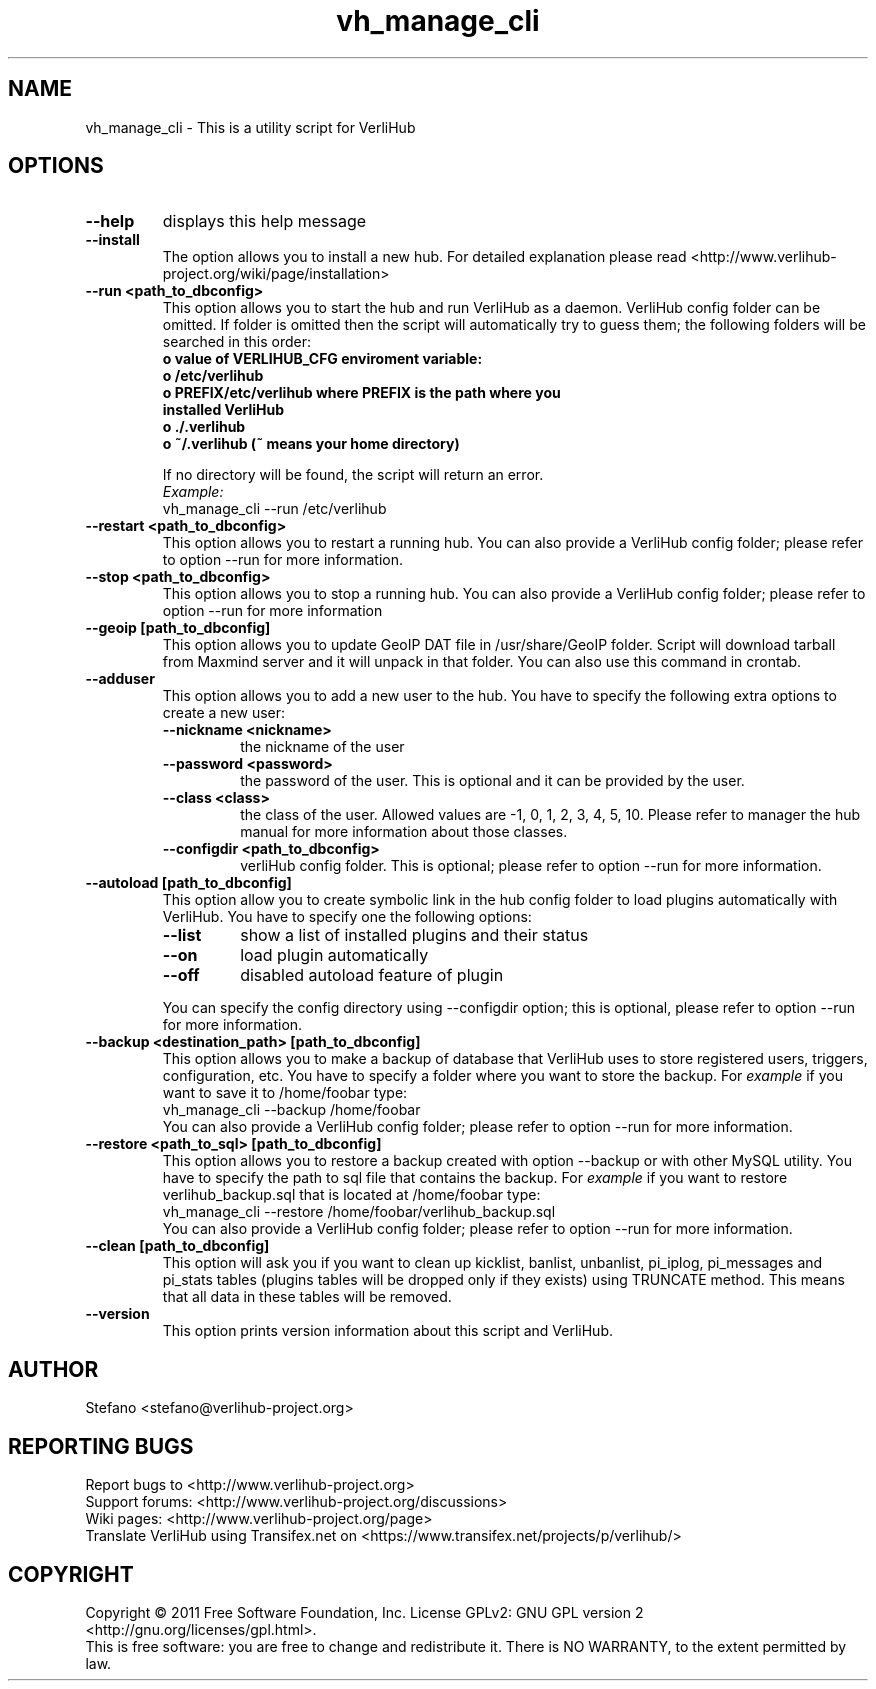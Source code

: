 .\" DO NOT MODIFY THIS FILE!  It was generated by help2man 1.39.1.
.TH vh_manage_cli "1" "June 2011" verlihub-1.0 "June 2011"
.SH NAME
vh_manage_cli \- This is a utility script for VerliHub

.SH OPTIONS
.TP
.BR --help
displays this help message
.TP
.BR --install
The option allows you to install a new hub. For detailed explanation please read <http://www.verlihub-project.org/wiki/page/installation>
.TP
.BR "--run <path_to_dbconfig>"
This option allows you to start the hub and run VerliHub as a daemon. VerliHub config folder can be omitted. If folder is omitted then the script will automatically try to guess them; the following folders will be searched in this order:
.RS
.TP
.BR " o value of VERLIHUB_CFG enviroment variable:"
.TP
.BR " o /etc/verlihub"
.TP
.BR " o PREFIX/etc/verlihub where PREFIX is the path where you installed VerliHub"
.TP
.BR " o ./.verlihub"
.TP
.BR " o ~/.verlihub (~ means your home directory)"
.P
If no directory will be found, the script will return an error.
.br
.I Example:
.nf
vh_manage_cli --run /etc/verlihub
.fi
.RE
.TP
.BR "--restart <path_to_dbconfig>"
This option allows you to restart a running hub. You can also provide a VerliHub config folder; please refer to option --run for more information.
.TP
.BR "--stop <path_to_dbconfig>"
This option allows you to stop a running hub. You can also provide a VerliHub config folder; please refer to option --run for more information
.TP
.BR "--geoip [path_to_dbconfig]"
This option allows you to update GeoIP DAT file in /usr/share/GeoIP folder. Script will download tarball from Maxmind server and it will unpack in that folder. You can also use this command in crontab.
.TP
.BR "--adduser"
This option allows you to add a new user to the hub. You have to specify the following extra options to create a new user:
.RS
.TP
.BR "--nickname <nickname>"
the nickname of the user
.TP
.BR "--password <password>"
the password of the user. This is optional and it can be provided by the user.
.TP
.BR "--class <class>"
the class of the user. Allowed values are -1, 0, 1, 2, 3, 4, 5, 10. Please refer to manager the hub manual for more information about those classes.
.TP
.BR "--configdir <path_to_dbconfig>"
verliHub config folder. This is optional; please refer to option --run for more information.
.RE
.TP
.BR "--autoload [path_to_dbconfig]"
This option allow you to create symbolic link in the hub config folder to load plugins automatically with VerliHub. You have to specify one the following options:
.RS
.TP
.BR "--list"
show a list of installed plugins and their status
.TP
.BR "--on"
load plugin automatically
.TP
.BR "--off"
disabled autoload feature of plugin
.P
You can specify the config directory using --configdir option; this is optional, please refer to option --run for more information.
.RE

.TP
.BR "--backup <destination_path> [path_to_dbconfig]  "
This option allows you to make a backup of database that VerliHub uses to store registered users, triggers, configuration, etc. You have to specify a folder where you want to store the backup.
For 
.I example
if you want to save it to /home/foobar type:
.nf
vh_manage_cli --backup /home/foobar
.fi
You can also provide a VerliHub config folder; please refer to option --run for more information.
.TP
.BR "--restore <path_to_sql> [path_to_dbconfig] "
This option allows you to restore a backup created with option --backup or with other MySQL utility. You have to specify the path to sql file that contains the backup. 
For
.I example
if you want to restore verlihub_backup.sql that is located at /home/foobar type:
.nf
vh_manage_cli --restore /home/foobar/verlihub_backup.sql
.fi
You can also provide a VerliHub config folder; please refer to option --run for more information.
.TP
.BR "--clean [path_to_dbconfig]"
This option will ask you if you want to clean up kicklist, banlist, unbanlist, pi_iplog, pi_messages and pi_stats tables (plugins tables will be dropped only if they exists) using TRUNCATE method. This means that all data in these tables will be removed.
.TP
.BR "--version"
This option prints version information about this script and VerliHub.

.SH AUTHOR
Stefano <stefano@verlihub-project.org>

.SH REPORTING BUGS
Report bugs to <http://www.verlihub-project.org>
.br
Support forums: <http://www.verlihub-project.org/discussions>
.br
Wiki pages: <http://www.verlihub-project.org/page>
.br
Translate VerliHub using Transifex.net on <https://www.transifex.net/projects/p/verlihub/>

.SH COPYRIGHT
Copyright \(co 2011 Free Software Foundation, Inc.
License GPLv2: GNU GPL version 2 <http://gnu.org/licenses/gpl.html>.
.br
This is free software: you are free to change and redistribute it.
There is NO WARRANTY, to the extent permitted by law.
